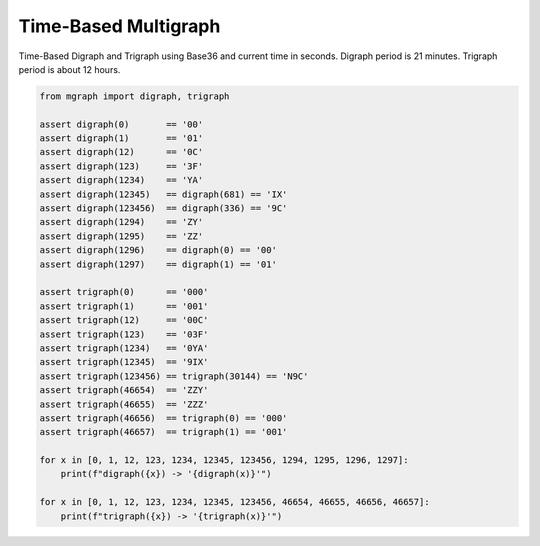 Time-Based Multigraph
=====================

Time-Based Digraph and Trigraph using Base36 and current time in seconds.
Digraph period is 21 minutes.
Trigraph period is about 12 hours.

.. code-block:: python

    from mgraph import digraph, trigraph

    assert digraph(0)       == '00'
    assert digraph(1)       == '01'
    assert digraph(12)      == '0C'
    assert digraph(123)     == '3F'
    assert digraph(1234)    == 'YA'
    assert digraph(12345)   == digraph(681) == 'IX'
    assert digraph(123456)  == digraph(336) == '9C'
    assert digraph(1294)    == 'ZY'
    assert digraph(1295)    == 'ZZ'
    assert digraph(1296)    == digraph(0) == '00'
    assert digraph(1297)    == digraph(1) == '01'

    assert trigraph(0)      == '000'
    assert trigraph(1)      == '001'
    assert trigraph(12)     == '00C'
    assert trigraph(123)    == '03F'
    assert trigraph(1234)   == '0YA'
    assert trigraph(12345)  == '9IX'
    assert trigraph(123456) == trigraph(30144) == 'N9C'
    assert trigraph(46654)  == 'ZZY'
    assert trigraph(46655)  == 'ZZZ'
    assert trigraph(46656)  == trigraph(0) == '000'
    assert trigraph(46657)  == trigraph(1) == '001'

    for x in [0, 1, 12, 123, 1234, 12345, 123456, 1294, 1295, 1296, 1297]:
        print(f"digraph({x}) -> '{digraph(x)}'")

    for x in [0, 1, 12, 123, 1234, 12345, 123456, 46654, 46655, 46656, 46657]:
        print(f"trigraph({x}) -> '{trigraph(x)}'")

